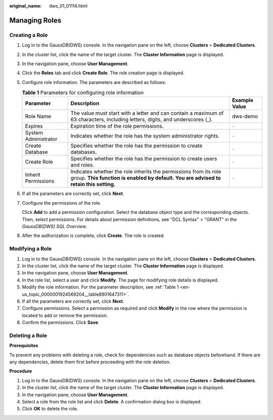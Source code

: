 :original_name: dws_01_01114.html

.. _dws_01_01114:

Managing Roles
==============

Creating a Role
---------------

#. Log in to the GaussDB(DWS) console. In the navigation pane on the left, choose **Clusters** > **Dedicated Clusters**.

#. In the cluster list, click the name of the target cluster. The **Cluster Information** page is displayed.

#. In the navigation pane, choose **User Management**.

#. Click the **Roles** tab and click **Create Role**. The role creation page is displayed.

#. Configure role information. The parameters are described as follows:

   .. _en-us_topic_0000001924569204__table8901647311:

   .. table:: **Table 1** Parameters for configuring role information

      +----------------------+-----------------------------------------------------------------------------------------------------------------------------------------------------------+---------------+
      | Parameter            | Description                                                                                                                                               | Example Value |
      +======================+===========================================================================================================================================================+===============+
      | Role Name            | The value must start with a letter and can contain a maximum of 63 characters, including letters, digits, and underscores (_).                            | dws-demo      |
      +----------------------+-----------------------------------------------------------------------------------------------------------------------------------------------------------+---------------+
      | Expires              | Expiration time of the role permissions.                                                                                                                  | ``-``         |
      +----------------------+-----------------------------------------------------------------------------------------------------------------------------------------------------------+---------------+
      | System Administrator | Indicates whether the role has the system administrator rights.                                                                                           | ``-``         |
      +----------------------+-----------------------------------------------------------------------------------------------------------------------------------------------------------+---------------+
      | Create Database      | Specifies whether the role has the permission to create databases.                                                                                        | ``-``         |
      +----------------------+-----------------------------------------------------------------------------------------------------------------------------------------------------------+---------------+
      | Create Role          | Specifies whether the role has the permission to create users and roles.                                                                                  | ``-``         |
      +----------------------+-----------------------------------------------------------------------------------------------------------------------------------------------------------+---------------+
      | Inherit Permissions  | Indicates whether the role inherits the permissions from its role group. **This function is enabled by default. You are advised to retain this setting.** | ``-``         |
      +----------------------+-----------------------------------------------------------------------------------------------------------------------------------------------------------+---------------+

#. If all the parameters are correctly set, click **Next**.

#. Configure the permissions of the role.

   Click **Add** to add a permission configuration. Select the database object type and the corresponding objects. Then, select permissions. For details about permission definitions, see "DCL Syntax" > "GRANT" in the *GaussDB(DWS) SQL Overview*.

   |image1|

#. After the authorization is complete, click **Create**. The role is created.

Modifying a Role
----------------

#. Log in to the GaussDB(DWS) console. In the navigation pane on the left, choose **Clusters** > **Dedicated Clusters**.
#. In the cluster list, click the name of the target cluster. The **Cluster Information** page is displayed.
#. In the navigation pane, choose **User Management**.
#. In the role list, select a user and click **Modify**. The page for modifying role details is displayed.
#. Modify the role information. For the parameter description, see :ref:`Table 1 <en-us_topic_0000001924569204__table8901647311>`.
#. If all the parameters are correctly set, click **Next**.
#. Configure permissions. Select a permission as required and click **Modify** in the row where the permission is located to add or remove the permission.
#. Confirm the permissions. Click **Save**.

Deleting a Role
---------------

**Prerequisites**

To prevent any problems with deleting a role, check for dependencies such as database objects beforehand. If there are any dependencies, delete them first before proceeding with the role deletion.

**Procedure**

#. Log in to the GaussDB(DWS) console. In the navigation pane on the left, choose **Clusters** > **Dedicated Clusters**.
#. In the cluster list, click the name of the target cluster. The **Cluster Information** page is displayed.
#. In the navigation pane, choose **User Management**.
#. Select a role from the role list and click **Delete**. A confirmation dialog box is displayed.
#. Click **OK** to delete the role.

.. |image1| image:: /_static/images/en-us_image_0000001951848669.png
